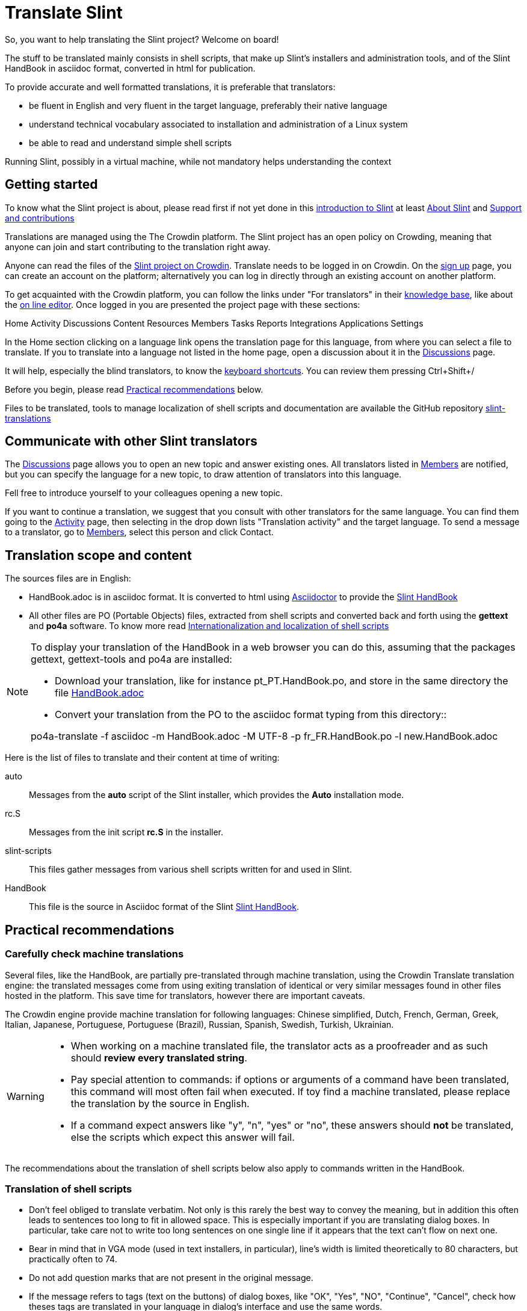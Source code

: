 = Translate Slint

So, you want to help translating the Slint project? Welcome on board!

The stuff to be translated mainly consists in shell scripts, that make up Slint's installers and administration tools, and of the Slint HandBook in asciidoc format, converted in html for publication.

To provide accurate and well formatted translations, it is preferable that translators:
[options="compact"]
* be fluent in English and very fluent in the target language, preferably their native language
* understand technical vocabulary associated to installation and administration of a Linux system
* be able to read and understand simple shell scripts

Running Slint, possibly in a virtual machine, while not mandatory helps understanding the context

== Getting started

To know what the Slint project is about, please read first if not yet done in this https://slint.fr/doc/HandBook.html#_introduction_to_slint[introduction to Slint] at least https://slint.fr/doc/HandBook.html#_about_slint[About Slint] and https://slint.fr/doc/HandBook.html#_support_and_contributions[Support and contributions]

Translations are managed using the The Crowdin platform. The Slint project has an open policy on Crowding, meaning that anyone can join and start contributing to the translation right away.

Anyone can read the files of the https://crowdin.com/project/slint[Slint project on Crowdin]. Translate needs to be logged in on Crowdin. On the https://accounts.crowdin.com/register?continue=https%3A%2F%2Fcrowdin.com%2Fproject%2Fslint[sign up] page, you can create an account on the platform; alternatively you can log in directly through an existing account on another platform.

To get acquainted with the Crowdin platform, you can follow the links under "For translators" in their https://support.crowdin.com/[knowledge base], like about the https://support.crowdin.com/online-editor/[on line editor]. Once logged in you are presented the project page with these sections:

Home Activity Discussions Content Resources Members Tasks Reports Integrations Applications Settings

In the Home section clicking on a language link opens the translation page for this language, from where you can select a file to translate. If you to translate into a language not listed in the home page, open a discussion about it in the https://crowdin.com/project/slint/discussions[Discussions] page.

It will help, especially the blind translators, to know the https://support.crowdin.com/online-editor/#keyboard-shortcuts[keyboard shortcuts]. You can review them pressing Ctrl+Shift+/

Before you begin, please read <<recommendations,Practical recommendations>> below.

Files to be translated, tools to manage localization of shell scripts and documentation are available the GitHub repository https://github.com/DidierSpaier/slint-translations[slint-translations]

== Communicate with other Slint translators ==

The https://crowdin.com/project/slint/discussions[Discussions] page allows you to open an new topic and answer existing ones. All translators listed in https://crowdin.com/project/slint/members[Members] are notified, but you can specify the language for a new topic, to draw attention of translators into this language.

Fell free to introduce yourself to your colleagues opening a new topic.

If you want to continue a translation, we suggest that you consult with other translators for the same language. You can find them  going to the https://crowdin.com/project/slint/activity-stream[Activity] page, then selecting in the drop down lists "Translation activity" and the target language. To send a message to a translator, go to https://crowdin.com/project/slint/members[Members], select this person and click Contact.

== Translation scope and content

The sources files are in English:

* HandBook.adoc is in asciidoc format. It is converted to html using https://asciidoctor.org/[Asciidoctor] to provide the https://slint.fr/doc/HandBook.html[Slint HandBook] +
* All other files are PO (Portable Objects) files, extracted from shell scripts and converted back and forth using the *gettext* and *po4a* software. To know more read https://github.com/DidierSpaier/slint-translations/blob/main/doc/internationalization_and_localization_of_shell_scripts.adoc[Internationalization and localization of shell scripts]

[NOTE]
====
To display your translation of the HandBook in a web browser you can do this, assuming that the packages gettext, gettext-tools and po4a are installed:

* Download your translation, like for instance pt_PT.HandBook.po, and store in the same directory the file https://raw.githubusercontent.com/DidierSpaier/slint-translations/main/source/HandBook.adoc[HandBook.adoc]
* Convert your translation from the PO to the asciidoc format typing from this directory::

po4a-translate -f asciidoc -m HandBook.adoc -M UTF-8 -p fr_FR.HandBook.po -l new.HandBook.adoc
====

Here is the list of files to translate and their content at time of writing:

[[auto]]auto::
Messages from the *auto* script of the Slint installer, which provides the *Auto* installation mode.

[[rc_S]]rc.S::
Messages from the init script *rc.S* in the installer.

[[slint-scripts]]slint-scripts::
This files gather messages from various shell scripts written for and used in Slint.

[[HandBook]]HandBook::
This file is the source in Asciidoc format of the Slint https://slint.fr/doc/HandBook.html[Slint HandBook].

[[recommendations]]
== Practical recommendations

=== Carefully check machine translations

Several files, like the HandBook, are partially pre-translated through machine translation, using the Crowdin Translate translation engine: the translated messages come from using exiting translation of identical or very similar messages found in other files hosted in the platform. This save time for translators, however there are important caveats.

The Crowdin engine provide machine translation for following languages: Chinese simplified,
Dutch,
French,
German,
Greek,
Italian,
Japanese,
Portuguese,
Portuguese (Brazil),
Russian,
Spanish,
Swedish,
Turkish,
Ukrainian.


[WARNING]
====
* When working on a machine translated file, the translator acts as a proofreader and as such should *review every translated string*.
* Pay special attention to commands: if options or arguments of a command have been translated, this command  will most often fail when executed. If toy find a machine translated, please replace the translation by the source in English.
* If a command expect answers like "y", "n", "yes" or "no", these answers should *not* be translated, else the scripts which expect this answer will fail.
====

The recommendations about the translation of shell scripts below also apply to commands written in the HandBook.

=== Translation of shell scripts

* Don't feel obliged to translate verbatim. Not only is this rarely the best way to convey the meaning, but in addition this often leads to sentences too long to fit in allowed space.
This is especially important if you are translating dialog boxes. In particular, take care not to write too long sentences on one single line if it appears that the text can't flow on next one.
* Bear in mind that in VGA mode (used in text installers, in particular), line's width is limited theoretically to 80 characters, but practically often to 74.
* Do not add question marks that are not present in the original message.
* If the message refers to tags (text on the buttons) of dialog boxes, like "OK", "Yes", "NO", "Continue", "Cancel", check how theses tags are translated in your language in dialog's interface and use the same words.
* Avoid colloquialisms and technical slang.
* To "cut" (or end) a line inside a "dialog" box you should type \n: pressing [Enter] will 'not' insert a "new line" character in the text viewed by user.
* If a word beginning with a dollar sign is included in the original text it should be present in the translation with exactly the same spelling (case matters).
* The translation text should include a "new line" character (or line feed, represented by "\n") at the beginning or at the end, exactly as the original text does. Conversely, if the original text doesn't have the character, then the translation shouldn't have it.
* A single backslash character "\" is not allowed in the translation.
* When translating shell commands, preserve English names of paths when needed. But you may and should translate arguments to be replaced by a value like 'packagename'
* If translating locally a downloaded file:
** Use a specialized PO editor, 'not' a general text editor. This will not only prevent inadvertently editing 'msgid' strings but also facilitate their work and automatize additional checks, as the presence of a variable in the translation with the same spelling as in the original.
** Choose a serif fixed width (or "monospaced") font, like Courier. That allow to visually distinguish characters that otherwise would look the same, and check line's length when that matters.
** If possible, check the layout of the messages. You could do that looking at the context in the relevant source file. Even better, simply run the translated script.
In addition, you will have to comply to gettext's requirements for it to work:
+
To check your translation against gettext's requirements you could run following command:
+
----
  msgfmt -c <name of the PO file>
----

Didier Spaier
